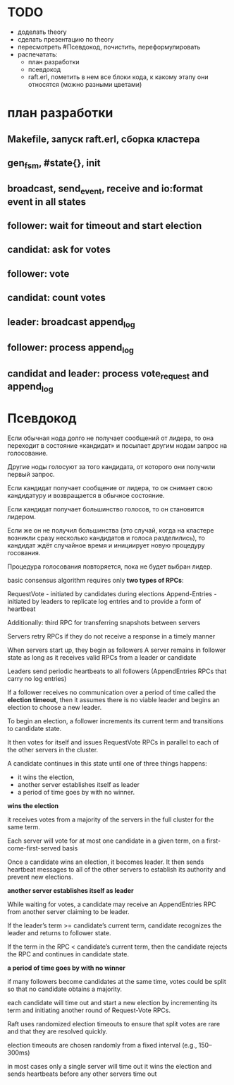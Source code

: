 * TODO
  - доделать theory
  - сделать презентацию по theory
  - пересмотреть #Псевдокод, почистить, переформулировать
  - распечатать:
    - план разработки
    - псевдокод
    - raft.erl, пометить в нем все блоки кода, к какому этапу они относятся (можно разными цветами)


* план разработки

** Makefile, запуск raft.erl, сборка кластера

** gen_fsm, #state{}, init

** broadcast, send_event, receive and io:format event in all states

** follower: wait for timeout and start election

** candidat: ask for votes

** follower: vote

** candidat: count votes

** leader: broadcast append_log

** follower: process append_log

** candidat and leader: process vote_request and append_log


* Псевдокод

Если обычная нода долго не получает сообщений от лидера, то она переходит в состояние «кандидат»
и посылает другим нодам запрос на голосование.

Другие ноды голосуют за того кандидата, от которого они получили первый запрос.

Если кандидат получает сообщение от лидера, то он снимает свою кандидатуру и возвращается в обычное состояние.

Если кандидат получает большинство голосов, то он становится лидером.

Если же он не получил большинства (это случай, когда на кластере возникли сразу несколько кандидатов и голоса разделились),
то кандидат ждёт случайное время и инициирует новую процедуру госования.

Процедура голосования повторяется, пока не будет выбран лидер.


basic consensus algorithm requires only
**two types of RPCs**:

RequestVote - initiated by candidates during elections
Append-Entries - initiated by leaders to replicate log entries and to provide a form of heartbeat

Additionally: third RPC for transferring snapshots between servers

Servers retry RPCs if they do not receive a response in a timely manner

When servers start up, they begin as followers
A server remains in follower state as long as it receives valid RPCs from a leader or candidate

Leaders send periodic heartbeats to all followers
(AppendEntries RPCs that carry no log entries)

If a follower receives no communication over a period of time
called the **election timeout**, then it assumes there is no viable leader
and begins an election to choose a new leader.

To begin an election, a follower increments its current term
and transitions to candidate state.

It then votes for itself
and issues RequestVote RPCs in parallel to each of the other servers in the cluster.

A candidate continues in this state until one of three things happens:
- it wins the election,
- another server establishes itself as leader
- a period of time goes by with no winner.


**wins the election**

it receives votes from a majority of the servers in the full cluster for the same term.

Each server will vote for at most one candidate in a given term,
on a first-come-first-served basis

Once a candidate wins an election, it becomes leader.
It then sends heartbeat messages to all of the other servers
to establish its authority and prevent new elections.


**another server establishes itself as leader**

While waiting for votes, a candidate may receive an AppendEntries RPC
from another server claiming to be leader.

If the leader’s term >= candidate’s current term,
candidate recognizes the leader
and returns to follower state.

If the term in the RPC < candidate’s current term,
then the candidate rejects the RPC and continues in candidate state.


**a period of time goes by with no winner**

if many followers become candidates at the same time,
votes could be split so that no candidate obtains a majority.

each candidate will time out
and start a new election by incrementing its term
and initiating another round of Request-Vote RPCs.

Raft uses randomized election timeouts to ensure that
split votes are rare and that they are resolved quickly.

election timeouts are
chosen randomly from a fixed interval (e.g., 150–300ms)

in most cases only a single server will time out
it wins the election and sends heartbeats before any other servers time out
